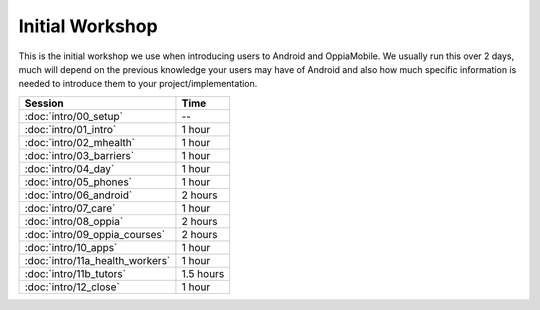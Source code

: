 Initial Workshop
======================

This is the initial workshop we use when introducing users to Android and OppiaMobile. 
We usually run this over 2 days, much will depend on the previous knowledge your users 
may have of Android and also how much specific information is needed to introduce them 
to your project/implementation.


.. table::

  =========================================  ===============   
   Session                                    Time             
  =========================================  ===============   
   :doc:`intro/00_setup` 	                  --               
  -----------------------------------------  ---------------
   :doc:`intro/01_intro` 	                  1 hour           
  -----------------------------------------  --------------- 
   :doc:`intro/02_mhealth` 	                  1 hour        
  -----------------------------------------  ---------------  
   :doc:`intro/03_barriers` 	              1 hour        
  -----------------------------------------  ---------------
   :doc:`intro/04_day` 	                      1 hour           
  -----------------------------------------  --------------- 
   :doc:`intro/05_phones` 	                  1 hour          
  -----------------------------------------  --------------- 
   :doc:`intro/06_android` 	                  2 hours          
  -----------------------------------------  --------------- 
   :doc:`intro/07_care` 	                  1 hour           
  -----------------------------------------  ---------------  
   :doc:`intro/08_oppia` 	                  2 hours          
  -----------------------------------------  --------------- 
   :doc:`intro/09_oppia_courses` 	          2 hours          
  -----------------------------------------  --------------- 
   :doc:`intro/10_apps` 	                  1 hour         
  -----------------------------------------  --------------- 
   :doc:`intro/11a_health_workers` 	          1 hour          
  -----------------------------------------  ---------------  
   :doc:`intro/11b_tutors` 	                  1.5 hours         
  -----------------------------------------  --------------- 
   :doc:`intro/12_close` 	                  1 hour         
  =========================================  ===============  
